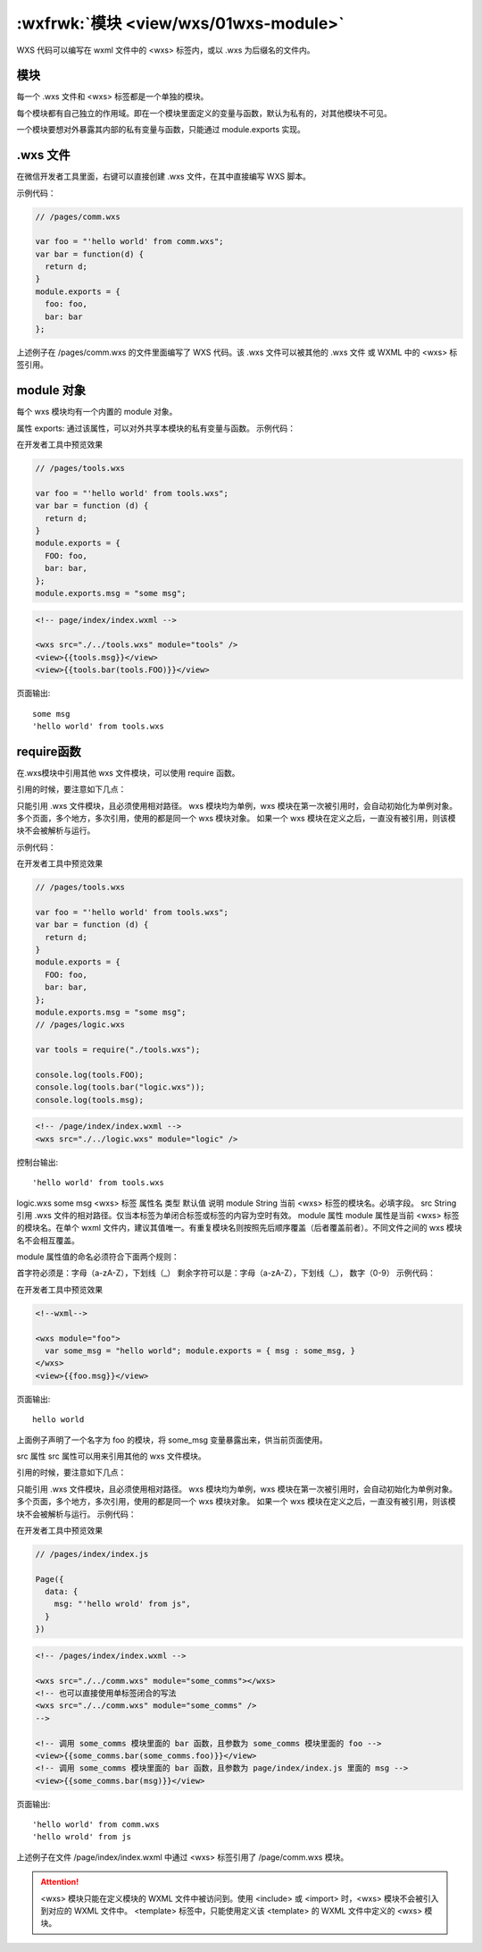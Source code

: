 .. _wxs-module:

:wxfrwk:`模块 <view/wxs/01wxs-module>`
=============================================

WXS 代码可以编写在 wxml 文件中的 <wxs> 标签内，或以 .wxs 为后缀名的文件内。

模块
------------------

每一个 .wxs 文件和 <wxs> 标签都是一个单独的模块。

每个模块都有自己独立的作用域。即在一个模块里面定义的变量与函数，默认为私有的，对其他模块不可见。

一个模块要想对外暴露其内部的私有变量与函数，只能通过 module.exports 实现。

.wxs 文件
------------------

在微信开发者工具里面，右键可以直接创建 .wxs 文件，在其中直接编写 WXS 脚本。

示例代码：

.. code:: js

  // /pages/comm.wxs

  var foo = "'hello world' from comm.wxs";
  var bar = function(d) {
    return d;
  }
  module.exports = {
    foo: foo,
    bar: bar
  };

上述例子在 /pages/comm.wxs 的文件里面编写了 WXS 代码。该 .wxs 文件可以被其他的 .wxs 文件 或 WXML 中的 <wxs> 标签引用。

module 对象
------------------

每个 wxs 模块均有一个内置的 module 对象。

属性
exports: 通过该属性，可以对外共享本模块的私有变量与函数。
示例代码：

在开发者工具中预览效果

.. code:: js

  // /pages/tools.wxs

  var foo = "'hello world' from tools.wxs";
  var bar = function (d) {
    return d;
  }
  module.exports = {
    FOO: foo,
    bar: bar,
  };
  module.exports.msg = "some msg";

.. code:: wxml

  <!-- page/index/index.wxml -->

  <wxs src="./../tools.wxs" module="tools" />
  <view>{{tools.msg}}</view>
  <view>{{tools.bar(tools.FOO)}}</view>

页面输出::

  some msg
  'hello world' from tools.wxs

require函数
--------------------

在.wxs模块中引用其他 wxs 文件模块，可以使用 require 函数。

引用的时候，要注意如下几点：

只能引用 .wxs 文件模块，且必须使用相对路径。
wxs 模块均为单例，wxs 模块在第一次被引用时，会自动初始化为单例对象。
多个页面，多个地方，多次引用，使用的都是同一个 wxs 模块对象。
如果一个 wxs 模块在定义之后，一直没有被引用，则该模块不会被解析与运行。

示例代码：

在开发者工具中预览效果

.. code:: js

  // /pages/tools.wxs

  var foo = "'hello world' from tools.wxs";
  var bar = function (d) {
    return d;
  }
  module.exports = {
    FOO: foo,
    bar: bar,
  };
  module.exports.msg = "some msg";
  // /pages/logic.wxs

  var tools = require("./tools.wxs");

  console.log(tools.FOO);
  console.log(tools.bar("logic.wxs"));
  console.log(tools.msg);

.. code:: html

  <!-- /page/index/index.wxml -->
  <wxs src="./../logic.wxs" module="logic" />

控制台输出::

  'hello world' from tools.wxs

logic.wxs
some msg
<wxs> 标签
属性名	类型	默认值	说明
module	String		当前 <wxs> 标签的模块名。必填字段。
src	String		引用 .wxs 文件的相对路径。仅当本标签为单闭合标签或标签的内容为空时有效。
module 属性
module 属性是当前 <wxs> 标签的模块名。在单个 wxml 文件内，建议其值唯一。有重复模块名则按照先后顺序覆盖（后者覆盖前者）。不同文件之间的 wxs 模块名不会相互覆盖。

module 属性值的命名必须符合下面两个规则：

首字符必须是：字母（a-zA-Z），下划线（_）
剩余字符可以是：字母（a-zA-Z），下划线（_）， 数字（0-9）
示例代码：

在开发者工具中预览效果

.. code:: html

  <!--wxml-->

  <wxs module="foo">
    var some_msg = "hello world"; module.exports = { msg : some_msg, }
  </wxs>
  <view>{{foo.msg}}</view>

页面输出::

  hello world

上面例子声明了一个名字为 foo 的模块，将 some_msg 变量暴露出来，供当前页面使用。

src 属性
src 属性可以用来引用其他的 wxs 文件模块。

引用的时候，要注意如下几点：

只能引用 .wxs 文件模块，且必须使用相对路径。
wxs 模块均为单例，wxs 模块在第一次被引用时，会自动初始化为单例对象。多个页面，多个地方，多次引用，使用的都是同一个 wxs 模块对象。
如果一个 wxs 模块在定义之后，一直没有被引用，则该模块不会被解析与运行。
示例代码：

在开发者工具中预览效果

.. code:: js


  // /pages/index/index.js

  Page({
    data: {
      msg: "'hello wrold' from js",
    }
  })

.. code:: html

  <!-- /pages/index/index.wxml -->

  <wxs src="./../comm.wxs" module="some_comms"></wxs>
  <!-- 也可以直接使用单标签闭合的写法
  <wxs src="./../comm.wxs" module="some_comms" />
  -->

  <!-- 调用 some_comms 模块里面的 bar 函数，且参数为 some_comms 模块里面的 foo -->
  <view>{{some_comms.bar(some_comms.foo)}}</view>
  <!-- 调用 some_comms 模块里面的 bar 函数，且参数为 page/index/index.js 里面的 msg -->
  <view>{{some_comms.bar(msg)}}</view>

页面输出::

  'hello world' from comm.wxs
  'hello wrold' from js

上述例子在文件 /page/index/index.wxml 中通过 <wxs> 标签引用了 /page/comm.wxs 模块。

.. attention::

  <wxs> 模块只能在定义模块的 WXML 文件中被访问到。使用 <include> 或 <import> 时，<wxs> 模块不会被引入到对应的 WXML 文件中。
  <template> 标签中，只能使用定义该 <template> 的 WXML 文件中定义的 <wxs> 模块。